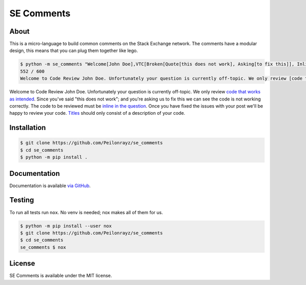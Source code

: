 SE Comments
===========

.. image:: https://travis-ci.com/Peilonrayz/se_comments.svg?branch=master
   :target: https://travis-ci.com/Peilonrayz/se_comments
   :alt: Build Status

About
-----

This is a micro-language to build common comments on the Stack Exchange network.
The comments have a modular design, this means that you can plug them together like lego.

.. code:: bash

    $ python -m se_comments "Welcome[John Doe],VTC[Broken[Quote[this does not work], Asking[to fix this]], Inline], Scope[Title]"
    552 / 600  
    Welcome to Code Review John Doe. Unfortunately your question is currently off-topic. We only review [code that works as intended](//codereview.meta.stackexchange.com/a/3650). Since you've said "this does not work"; and you're asking us to fix this we can see the code is not working correctly. The code to be reviewed must be [inline in the question](//codereview.meta.stackexchange.com/q/1308). Once you have fixed the issues with your post we'll be happy to review your code. [Titles](/help/how-to-ask) should only consist of a description of your code.

Welcome to Code Review John Doe. Unfortunately your question is currently off-topic. We only review `code that works as intended <https://codereview.meta.stackexchange.com/a/3650>`_. Since you've said "this does not work"; and you're asking us to fix this we can see the code is not working correctly. The code to be reviewed must be `inline in the question <https://codereview.meta.stackexchange.com/q/1308>`_. Once you have fixed the issues with your post we'll be happy to review your code. `Titles <https://codereview.stackexchange.com/help/how-to-ask>`_ should only consist of a description of your code.

Installation
------------

.. code:: shell

   $ git clone https://github.com/Peilonrayz/se_comments
   $ cd se_comments
   $ python -m pip install .

Documentation
-------------

Documentation is available `via GitHub <https://peilonrayz.github.io/se_comments/>`_.

Testing
-------

To run all tests run ``nox``. No venv is needed; nox makes all of them for us.

.. code:: shell

   $ python -m pip install --user nox
   $ git clone https://github.com/Peilonrayz/se_comments
   $ cd se_comments
   se_comments $ nox

License
-------

SE Comments is available under the MIT license.
